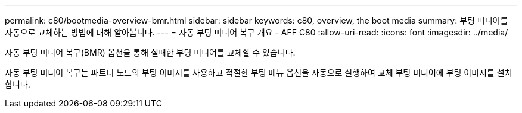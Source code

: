 ---
permalink: c80/bootmedia-overview-bmr.html 
sidebar: sidebar 
keywords: c80, overview, the boot media 
summary: 부팅 미디어를 자동으로 교체하는 방법에 대해 알아봅니다. 
---
= 자동 부팅 미디어 복구 개요 - AFF C80
:allow-uri-read: 
:icons: font
:imagesdir: ../media/


[role="lead"]
자동 부팅 미디어 복구(BMR) 옵션을 통해 실패한 부팅 미디어를 교체할 수 있습니다.

자동 부팅 미디어 복구는 파트너 노드의 부팅 이미지를 사용하고 적절한 부팅 메뉴 옵션을 자동으로 실행하여 교체 부팅 미디어에 부팅 이미지를 설치합니다.
